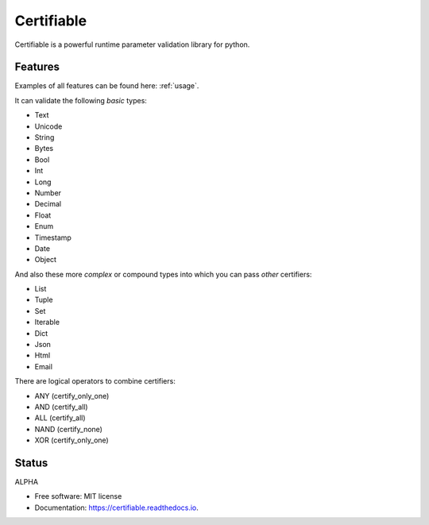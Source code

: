 ===========
Certifiable
===========

.. image:: https://img.shields.io/badge/Author:%20francis%20horsman-Available-brightgreen.svg?style=plastic
    :target: https://www.linkedin.com/in/francishorsman

.. image:: https://img.shields.io/pypi/v/certifiable.svg
    :target: https://pypi.python.org/pypi/certifiable
        :alt: PyPi version

.. image:: https://img.shields.io/travis/sys-git/certifiable.svg
    :target: https://travis-ci.org/sys-git/certifiable
        :alt: CI Status

.. image:: https://coveralls.io/repos/github/sys-git/certifiable/badge.svg
    :target: https://coveralls.io/github/sys-git/certifiable
        :alt: Coverage Status

.. image:: https://badge.fury.io/py/certifiable.svg
    :target: https://badge.fury.io/py/certifiable

.. image:: https://img.shields.io/pypi/l/certifiable.svg
    :target: https://img.shields.io/pypi/l/certifiable.svg

.. image:: https://img.shields.io/pypi/wheel/certifiable.svg
    :target: https://img.shields.io/pypi/wheel/certifiable.svg

.. image:: https://img.shields.io/pypi/pyversions/certifiable.svg
    :target: https://img.shields.io/pypi/pyversions/certifiable.svg

.. image:: https://img.shields.io/pypi/status/certifiable.svg
    :target: https://img.shields.io/pypi/status/certifiable.svg

.. image:: https://readthedocs.org/projects/certifiable/badge/?version=latest
    :target: https://certifiable.readthedocs.io/en/latest/?badge=latest
    :alt: Documentation Status

.. image:: https://pyup.io/repos/github/sys-git/certifiable/shield.svg
    :target: https://pyup.io/repos/github/sys-git/certifiable/
    :alt: Updates

Certifiable is a powerful runtime parameter validation library for python.

Features
--------

Examples of all features can be found here: :ref:`usage`.

It can validate the following *basic* types:

* Text
* Unicode
* String
* Bytes
* Bool
* Int
* Long
* Number
* Decimal
* Float
* Enum
* Timestamp
* Date
* Object


And also these more `complex` or compound types into which you can pass `other` certifiers:

* List
* Tuple
* Set
* Iterable
* Dict
* Json
* Html
* Email

There are logical operators to combine certifiers:

* ANY   (certify_only_one)
* AND   (certify_all)
* ALL   (certify_all)
* NAND  (certify_none)
* XOR   (certify_only_one)


Status
------

ALPHA

* Free software: MIT license
* Documentation: https://certifiable.readthedocs.io.
